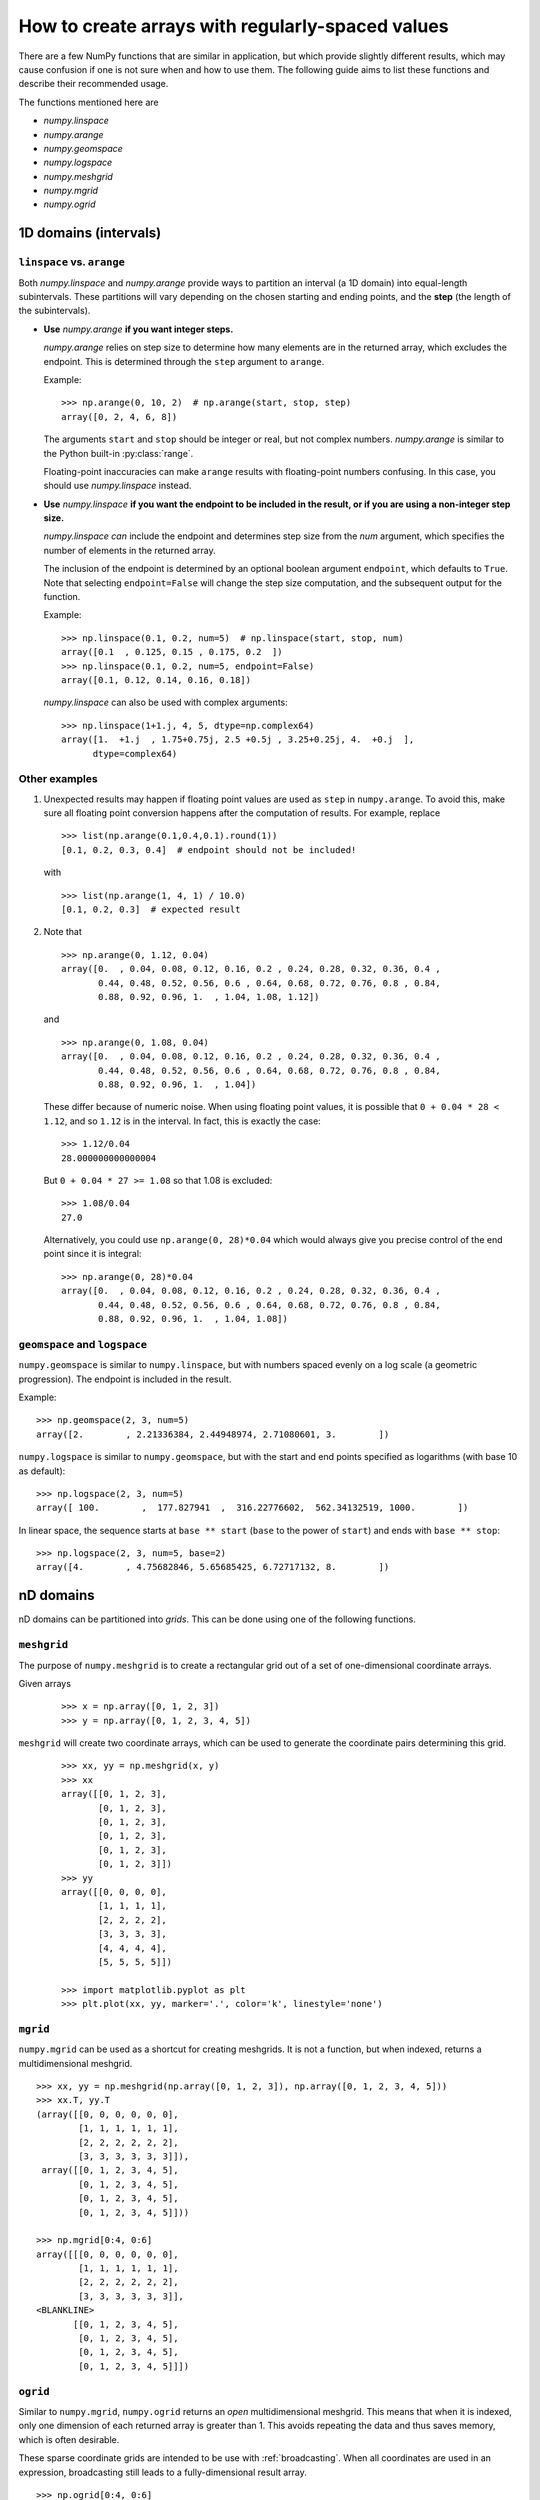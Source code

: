 .. _how-to-partition:

=================================================
How to create arrays with regularly-spaced values
=================================================

There are a few NumPy functions that are similar in application, but which
provide slightly different results, which may cause confusion if one is not sure
when and how to use them. The following guide aims to list these functions and
describe their recommended usage.

The functions mentioned here are

* `numpy.linspace`
* `numpy.arange`
* `numpy.geomspace`
* `numpy.logspace`
* `numpy.meshgrid`
* `numpy.mgrid`
* `numpy.ogrid`

1D domains (intervals)
======================

``linspace`` vs. ``arange``
---------------------------

Both `numpy.linspace` and `numpy.arange` provide ways to partition an interval
(a 1D domain) into equal-length subintervals. These partitions will vary
depending on the chosen starting and ending points, and the **step** (the length 
of the subintervals).

* **Use** `numpy.arange` **if you want integer steps.**

  `numpy.arange` relies on step size to determine how many elements are in the
  returned array, which excludes the endpoint. This is determined through the
  ``step`` argument to ``arange``.

  Example::

    >>> np.arange(0, 10, 2)  # np.arange(start, stop, step)
    array([0, 2, 4, 6, 8])

  The arguments ``start`` and ``stop`` should be integer or real, but not
  complex numbers. `numpy.arange` is similar to the Python built-in
  :py:class:`range`.

  Floating-point inaccuracies can make ``arange`` results with floating-point
  numbers confusing. In this case, you should use `numpy.linspace` instead.

* **Use** `numpy.linspace` **if you want the endpoint to be included in the
  result, or if you are using a non-integer step size.**

  `numpy.linspace` *can* include the endpoint and determines step size from the
  `num` argument, which specifies the number of elements in the returned
  array.
  
  The inclusion of the endpoint is determined by an optional boolean
  argument ``endpoint``, which defaults to ``True``. Note that selecting
  ``endpoint=False`` will change the step size computation, and the subsequent
  output for the function.

  Example::

    >>> np.linspace(0.1, 0.2, num=5)  # np.linspace(start, stop, num)
    array([0.1  , 0.125, 0.15 , 0.175, 0.2  ])
    >>> np.linspace(0.1, 0.2, num=5, endpoint=False)
    array([0.1, 0.12, 0.14, 0.16, 0.18])

  `numpy.linspace` can also be used with complex arguments::

    >>> np.linspace(1+1.j, 4, 5, dtype=np.complex64)
    array([1.  +1.j  , 1.75+0.75j, 2.5 +0.5j , 3.25+0.25j, 4.  +0.j  ],
          dtype=complex64)

Other examples
--------------

1. Unexpected results may happen if floating point values are used as ``step``
   in ``numpy.arange``. To avoid this, make sure all floating point conversion
   happens after the computation of results. For example, replace

   ::

     >>> list(np.arange(0.1,0.4,0.1).round(1))
     [0.1, 0.2, 0.3, 0.4]  # endpoint should not be included!

   with

   ::

     >>> list(np.arange(1, 4, 1) / 10.0)
     [0.1, 0.2, 0.3]  # expected result

2. Note that

   ::

     >>> np.arange(0, 1.12, 0.04)
     array([0.  , 0.04, 0.08, 0.12, 0.16, 0.2 , 0.24, 0.28, 0.32, 0.36, 0.4 ,
            0.44, 0.48, 0.52, 0.56, 0.6 , 0.64, 0.68, 0.72, 0.76, 0.8 , 0.84,
            0.88, 0.92, 0.96, 1.  , 1.04, 1.08, 1.12])

   and

   ::

     >>> np.arange(0, 1.08, 0.04)
     array([0.  , 0.04, 0.08, 0.12, 0.16, 0.2 , 0.24, 0.28, 0.32, 0.36, 0.4 ,
            0.44, 0.48, 0.52, 0.56, 0.6 , 0.64, 0.68, 0.72, 0.76, 0.8 , 0.84,
            0.88, 0.92, 0.96, 1.  , 1.04])

   These differ because of numeric noise. When using floating point values, it
   is possible that ``0 + 0.04 * 28 < 1.12``, and so ``1.12`` is in the
   interval. In fact, this is exactly the case::

     >>> 1.12/0.04
     28.000000000000004

   But ``0 + 0.04 * 27 >= 1.08`` so that 1.08 is excluded::

     >>> 1.08/0.04
     27.0

   Alternatively, you could use ``np.arange(0, 28)*0.04`` which would always
   give you precise control of the end point since it is integral::

    >>> np.arange(0, 28)*0.04
    array([0.  , 0.04, 0.08, 0.12, 0.16, 0.2 , 0.24, 0.28, 0.32, 0.36, 0.4 ,
           0.44, 0.48, 0.52, 0.56, 0.6 , 0.64, 0.68, 0.72, 0.76, 0.8 , 0.84,
           0.88, 0.92, 0.96, 1.  , 1.04, 1.08])


``geomspace`` and ``logspace``
------------------------------

``numpy.geomspace`` is similar to ``numpy.linspace``, but with numbers spaced
evenly on a log scale (a geometric progression). The endpoint is included in the
result.

Example::

  >>> np.geomspace(2, 3, num=5)
  array([2.        , 2.21336384, 2.44948974, 2.71080601, 3.        ])

``numpy.logspace`` is similar to ``numpy.geomspace``, but with the start and end
points specified as logarithms (with base 10 as default)::

  >>> np.logspace(2, 3, num=5)
  array([ 100.        ,  177.827941  ,  316.22776602,  562.34132519, 1000.        ])

In linear space, the sequence starts at ``base ** start`` (``base`` to the power
of ``start``) and ends with ``base ** stop``::

  >>> np.logspace(2, 3, num=5, base=2)
  array([4.        , 4.75682846, 5.65685425, 6.72717132, 8.        ])

nD domains
==========

nD domains can be partitioned into *grids*. This can be done using one of the
following functions.

``meshgrid``
------------

The purpose of ``numpy.meshgrid`` is to create a rectangular grid out of a set
of one-dimensional coordinate arrays.

Given arrays

 ::
   
   >>> x = np.array([0, 1, 2, 3])
   >>> y = np.array([0, 1, 2, 3, 4, 5])

``meshgrid`` will create two coordinate arrays, which can be used to generate
the coordinate pairs determining this grid.

 ::

   >>> xx, yy = np.meshgrid(x, y)
   >>> xx
   array([[0, 1, 2, 3],
          [0, 1, 2, 3],
          [0, 1, 2, 3],
          [0, 1, 2, 3],
          [0, 1, 2, 3],
          [0, 1, 2, 3]])
   >>> yy
   array([[0, 0, 0, 0],
          [1, 1, 1, 1],
          [2, 2, 2, 2],
          [3, 3, 3, 3],
          [4, 4, 4, 4],
          [5, 5, 5, 5]])

   >>> import matplotlib.pyplot as plt
   >>> plt.plot(xx, yy, marker='.', color='k', linestyle='none')

.. plot:: user/plots/meshgrid_plot.py
  :align: center
  :include-source: 0

``mgrid``
---------

``numpy.mgrid`` can be used as a shortcut for creating meshgrids. It is not a
function, but when indexed, returns a multidimensional meshgrid.

::

  >>> xx, yy = np.meshgrid(np.array([0, 1, 2, 3]), np.array([0, 1, 2, 3, 4, 5]))
  >>> xx.T, yy.T
  (array([[0, 0, 0, 0, 0, 0],
          [1, 1, 1, 1, 1, 1],
          [2, 2, 2, 2, 2, 2],
          [3, 3, 3, 3, 3, 3]]),
   array([[0, 1, 2, 3, 4, 5],
          [0, 1, 2, 3, 4, 5],
          [0, 1, 2, 3, 4, 5],
          [0, 1, 2, 3, 4, 5]]))

  >>> np.mgrid[0:4, 0:6]
  array([[[0, 0, 0, 0, 0, 0],
          [1, 1, 1, 1, 1, 1],
          [2, 2, 2, 2, 2, 2],
          [3, 3, 3, 3, 3, 3]],
  <BLANKLINE>
         [[0, 1, 2, 3, 4, 5],
          [0, 1, 2, 3, 4, 5],
          [0, 1, 2, 3, 4, 5],
          [0, 1, 2, 3, 4, 5]]])


``ogrid``
---------

Similar to ``numpy.mgrid``, ``numpy.ogrid`` returns an *open* multidimensional
meshgrid. This means that when it is indexed, only one dimension of each
returned array is greater than 1. This avoids repeating the data and thus saves
memory, which is often desirable.

These sparse coordinate grids are intended to be use with :ref:`broadcasting`.
When all coordinates are used in an expression, broadcasting still leads to a
fully-dimensional result array.

::

   >>> np.ogrid[0:4, 0:6]
   [array([[0],
           [1],
           [2],
           [3]]), array([[0, 1, 2, 3, 4, 5]])]

All three methods described here can be used to evaluate function values on a
grid.

::

   >>> g = np.ogrid[0:4, 0:6]
   >>> zg = np.sqrt(g[0]**2 + g[1]**2)
   >>> g[0].shape, g[1].shape, zg.shape
   ((4, 1), (1, 6), (4, 6))
   >>> m = np.mgrid[0:4, 0:6]
   >>> zm = np.sqrt(m[0]**2 + m[1]**2)
   >>> np.array_equal(zm, zg)
   True
